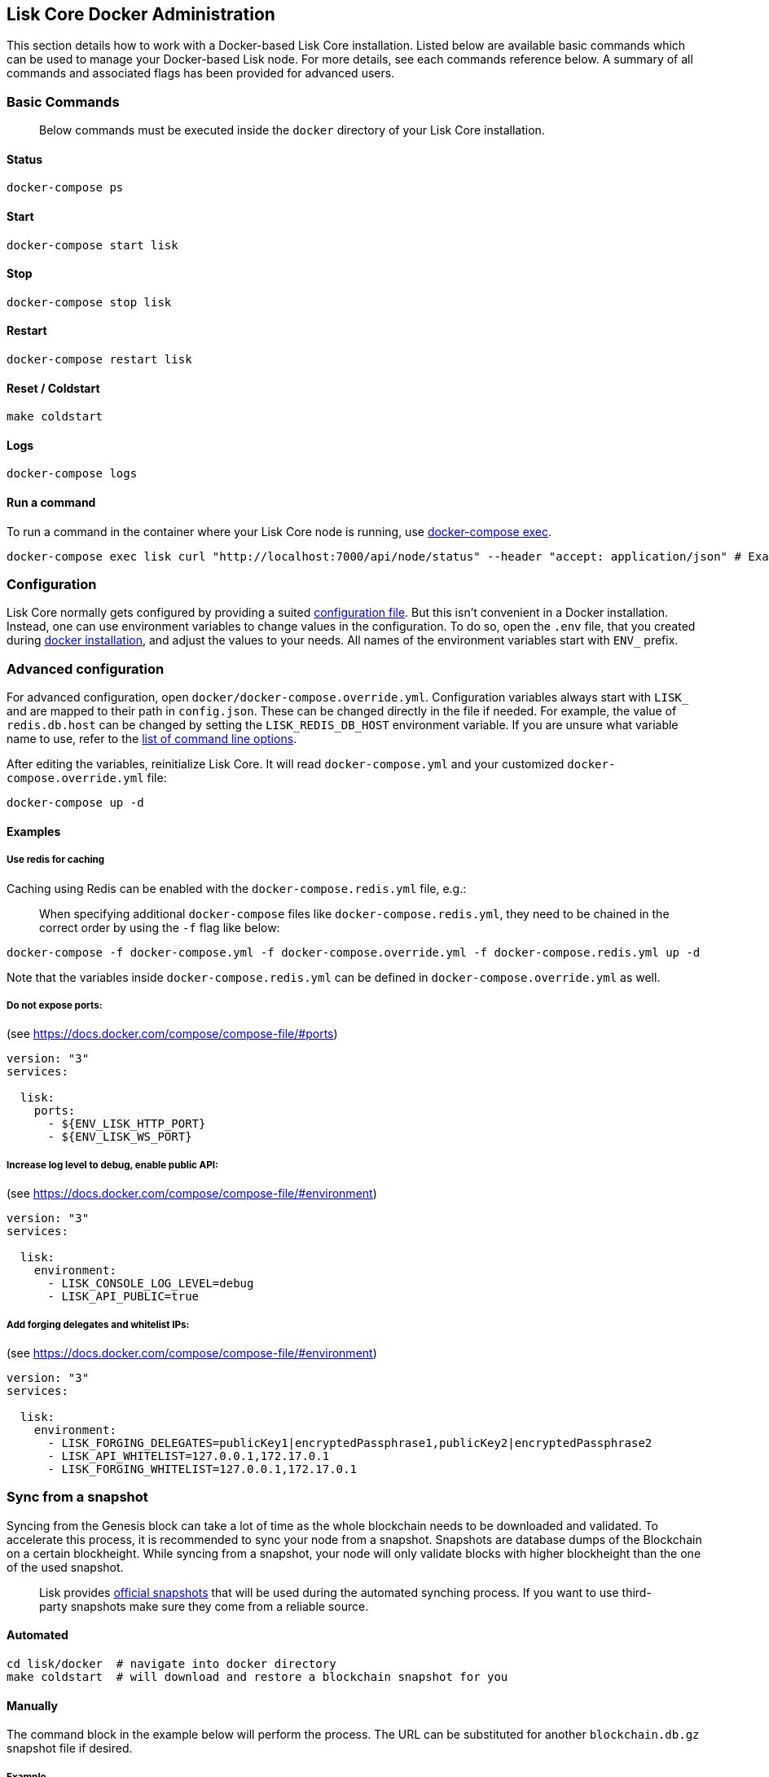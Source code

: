 == Lisk Core Docker Administration
:toc:

This section details how to work with a Docker-based Lisk Core
installation. Listed below are available basic commands which can be
used to manage your Docker-based Lisk node. For more details, see each
commands reference below. A summary of all commands and associated flags
has been provided for advanced users.

=== Basic Commands

____
Below commands must be executed inside the `+docker+` directory of your
Lisk Core installation.
____

==== Status

[source,bash]
----
docker-compose ps
----

==== Start

[source,bash]
----
docker-compose start lisk
----

==== Stop

[source,bash]
----
docker-compose stop lisk
----

==== Restart

[source,bash]
----
docker-compose restart lisk
----

==== Reset / Coldstart

[source,bash]
----
make coldstart
----

==== Logs

[source,bash]
----
docker-compose logs
----

==== Run a command

To run a command in the container where your Lisk Core node is running,
use https://docs.docker.com/compose/reference/exec/[docker-compose
exec].

[source,bash]
----
docker-compose exec lisk curl "http://localhost:7000/api/node/status" --header "accept: application/json" # Example: How to make an API request to your node
----

=== Configuration

Lisk Core normally gets configured by providing a suited
link:../configuration.md[configuration file]. But this isn’t convenient
in a Docker installation. Instead, one can use environment variables to
change values in the configuration. To do so, open the `+.env+` file,
that you created during link:../setup/docker.md#installation[docker
installation], and adjust the values to your needs. All names of the
environment variables start with `+ENV_+` prefix.

=== Advanced configuration

For advanced configuration, open `+docker/docker-compose.override.yml+`.
Configuration variables always start with `+LISK_+` and are mapped to
their path in `+config.json+`. These can be changed directly in the file
if needed. For example, the value of `+redis.db.host+` can be changed by
setting the `+LISK_REDIS_DB_HOST+` environment variable. If you are
unsure what variable name to use, refer to the
link:source.md#command-line-options[list of command line options].

After editing the variables, reinitialize Lisk Core. It will read
`+docker-compose.yml+` and your customized
`+docker-compose.override.yml+` file:

[source,bash]
----
docker-compose up -d
----

==== Examples

===== Use redis for caching

Caching using Redis can be enabled with the `+docker-compose.redis.yml+`
file, e.g.:

____
When specifying additional `+docker-compose+` files like
`+docker-compose.redis.yml+`, they need to be chained in the correct
order by using the `+-f+` flag like below:
____

[source,bash]
----
docker-compose -f docker-compose.yml -f docker-compose.override.yml -f docker-compose.redis.yml up -d
----

Note that the variables inside `+docker-compose.redis.yml+` can be
defined in `+docker-compose.override.yml+` as well.

===== Do not expose ports:

(see https://docs.docker.com/compose/compose-file/#ports)

....
version: "3"
services:

  lisk:
    ports:
      - ${ENV_LISK_HTTP_PORT}
      - ${ENV_LISK_WS_PORT}
....

===== Increase log level to debug, enable public API:

(see https://docs.docker.com/compose/compose-file/#environment)

....
version: "3"
services:

  lisk:
    environment:
      - LISK_CONSOLE_LOG_LEVEL=debug
      - LISK_API_PUBLIC=true
....

===== Add forging delegates and whitelist IPs:

(see https://docs.docker.com/compose/compose-file/#environment)

....
version: "3"
services:

  lisk:
    environment:
      - LISK_FORGING_DELEGATES=publicKey1|encryptedPassphrase1,publicKey2|encryptedPassphrase2
      - LISK_API_WHITELIST=127.0.0.1,172.17.0.1
      - LISK_FORGING_WHITELIST=127.0.0.1,172.17.0.1
....

=== Sync from a snapshot

Syncing from the Genesis block can take a lot of time as the whole
blockchain needs to be downloaded and validated. To accelerate this
process, it is recommended to sync your node from a snapshot. Snapshots
are database dumps of the Blockchain on a certain blockheight. While
syncing from a snapshot, your node will only validate blocks with higher
blockheight than the one of the used snapshot.

____
Lisk provides https://downloads.lisk.io/lisk/[official snapshots] that
will be used during the automated synching process. If you want to use
third-party snapshots make sure they come from a reliable source.
____

==== Automated

[source,bash]
----
cd lisk/docker  # navigate into docker directory
make coldstart  # will download and restore a blockchain snapshot for you
----

==== Manually

The command block in the example below will perform the process. The URL
can be substituted for another `+blockchain.db.gz+` snapshot file if
desired.

===== Example

For this example we expect the environment variables equal the following
values:

* `+ENV_LISK_NETWORK=mainnet+`
* `+ENV_LISK_DB_DATABASE=lisk+`

[source,bash]
----
cd lisk/docker            # navigate into docker directory
curl --output main_blockchain.db.gz https://downloads.lisk.io/lisk/main/blockchain.db.gz  # download and save the blockchain snapshot
docker-compose up -d      # initialize Lisk and postgreSQL
docker-compose stop lisk  # stop Lisk Core
docker-compose start db   # start postgreSQL
docker-compose -f docker-compose.yml -f docker-compose.make.yml run --rm db-task dropdb --if-exists lisk # drop old database
docker-compose -f docker-compose.yml -f docker-compose.make.yml run --rm db-task createdb lisk           # create fresh database
gzip --decompress --to-stdout main_blockchain.db.gz | docker-compose -f docker-compose.yml -f docker-compose.make.yml run --rm db-task psql >/dev/null # import snapshot into database
docker-compose start lisk # start Lisk container
----
